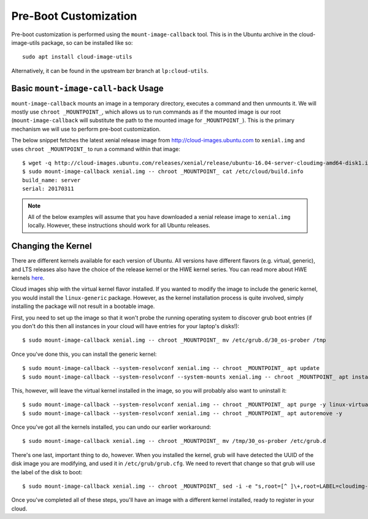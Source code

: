 Pre-Boot Customization
======================

Pre-boot customization is performed using the ``mount-image-callback``
tool.  This is in the Ubuntu archive in the cloud-image-utils package,
so can be installed like so::

    sudo apt install cloud-image-utils

Alternatively, it can be found in the upstream bzr branch at
``lp:cloud-utils``.

Basic ``mount-image-call-back`` Usage
-------------------------------------

``mount-image-callback`` mounts an image in a temporary directory,
executes a command and then unmounts it.  We will mostly use ``chroot
_MOUNTPOINT_``, which allows us to run commands as if the mounted image
is our root (``mount-image-callback`` will substitute the path to the
mounted image for ``_MOUNTPOINT_``).  This is the primary mechanism we
will use to perform pre-boot customization.

The below snippet fetches the latest xenial release image from
http://cloud-images.ubuntu.com to ``xenial.img`` and uses
``chroot _MOUNTPOINT_`` to run a command within that image::

    $ wget -q http://cloud-images.ubuntu.com/releases/xenial/release/ubuntu-16.04-server-cloudimg-amd64-disk1.img -O xenial.img
    $ sudo mount-image-callback xenial.img -- chroot _MOUNTPOINT_ cat /etc/cloud/build.info
    build_name: server
    serial: 20170311

.. note::
    All of the below examples will assume that you have downloaded a
    xenial release image to ``xenial.img`` locally.  However, these
    instructions should work for all Ubuntu releases.

Changing the Kernel
-------------------

There are different kernels available for each version of Ubuntu.  All
versions have different flavors (e.g. virtual, generic), and LTS
releases also have the choice of the release kernel or the HWE kernel
series.  You can read more about HWE kernels `here
<https://wiki.ubuntu.com/Kernel/LTSEnablementStack>`_.

Cloud images ship with the virtual kernel flavor installed.  If you
wanted to modify the image to include the generic kernel, you would
install the ``linux-generic`` package.  However, as the kernel
installation process is quite involved, simply installing the package
will not result in a bootable image.

First, you need to set up the image so that it won't probe the
running operating system to discover grub boot entries (if you don't do
this then all instances in your cloud will have entries for your
laptop's disks!)::

    $ sudo mount-image-callback xenial.img -- chroot _MOUNTPOINT_ mv /etc/grub.d/30_os-prober /tmp

Once you've done this, you can install the generic kernel::

    $ sudo mount-image-callback --system-resolvconf xenial.img -- chroot _MOUNTPOINT_ apt update
    $ sudo mount-image-callback --system-resolvconf --system-mounts xenial.img -- chroot _MOUNTPOINT_ apt install -y linux-generic

This, however, will leave the virtual kernel installed in the image, so
you will probably also want to uninstall it::

    $ sudo mount-image-callback --system-resolvconf xenial.img -- chroot _MOUNTPOINT_ apt purge -y linux-virtual
    $ sudo mount-image-callback --system-resolvconf xenial.img -- chroot _MOUNTPOINT_ apt autoremove -y

Once you've got all the kernels installed, you can undo our earlier
workaround::

    $ sudo mount-image-callback xenial.img -- chroot _MOUNTPOINT_ mv /tmp/30_os-prober /etc/grub.d

There's one last, important thing to do, however.  When you installed
the kernel, grub will have detected the UUID of the disk image you are
modifying, and used it in ``/etc/grub/grub.cfg``.  We need to revert
that change so that grub will use the label of the disk to boot::

    $ sudo mount-image-callback xenial.img -- chroot _MOUNTPOINT_ sed -i -e "s,root=[^ ]\+,root=LABEL=cloudimg-rootfs," /boot/grub/grub.cfg

Once you've completed all of these steps, you'll have an image with a
different kernel installed, ready to register in your cloud.
